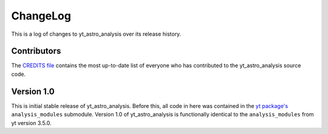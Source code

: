 .. _changelog:

ChangeLog
=========

This is a log of changes to yt_astro_analysis over its release history.

Contributors
------------

The `CREDITS file
<https://github.com/yt-project/yt_astro_analysis/blob/master/CREDITS>`__
contains the most up-to-date list of everyone who has contributed to the
yt_astro_analysis source code.

Version 1.0
-----------

This is initial stable release of yt_astro_analysis. Before this, all
code in here was contained in the `yt package's
<https://github.com/yt-project/yt>`__ ``analysis_modules``
submodule. Version 1.0 of yt_astro_analysis is functionally identical
to the ``analysis_modules`` from yt version 3.5.0.
